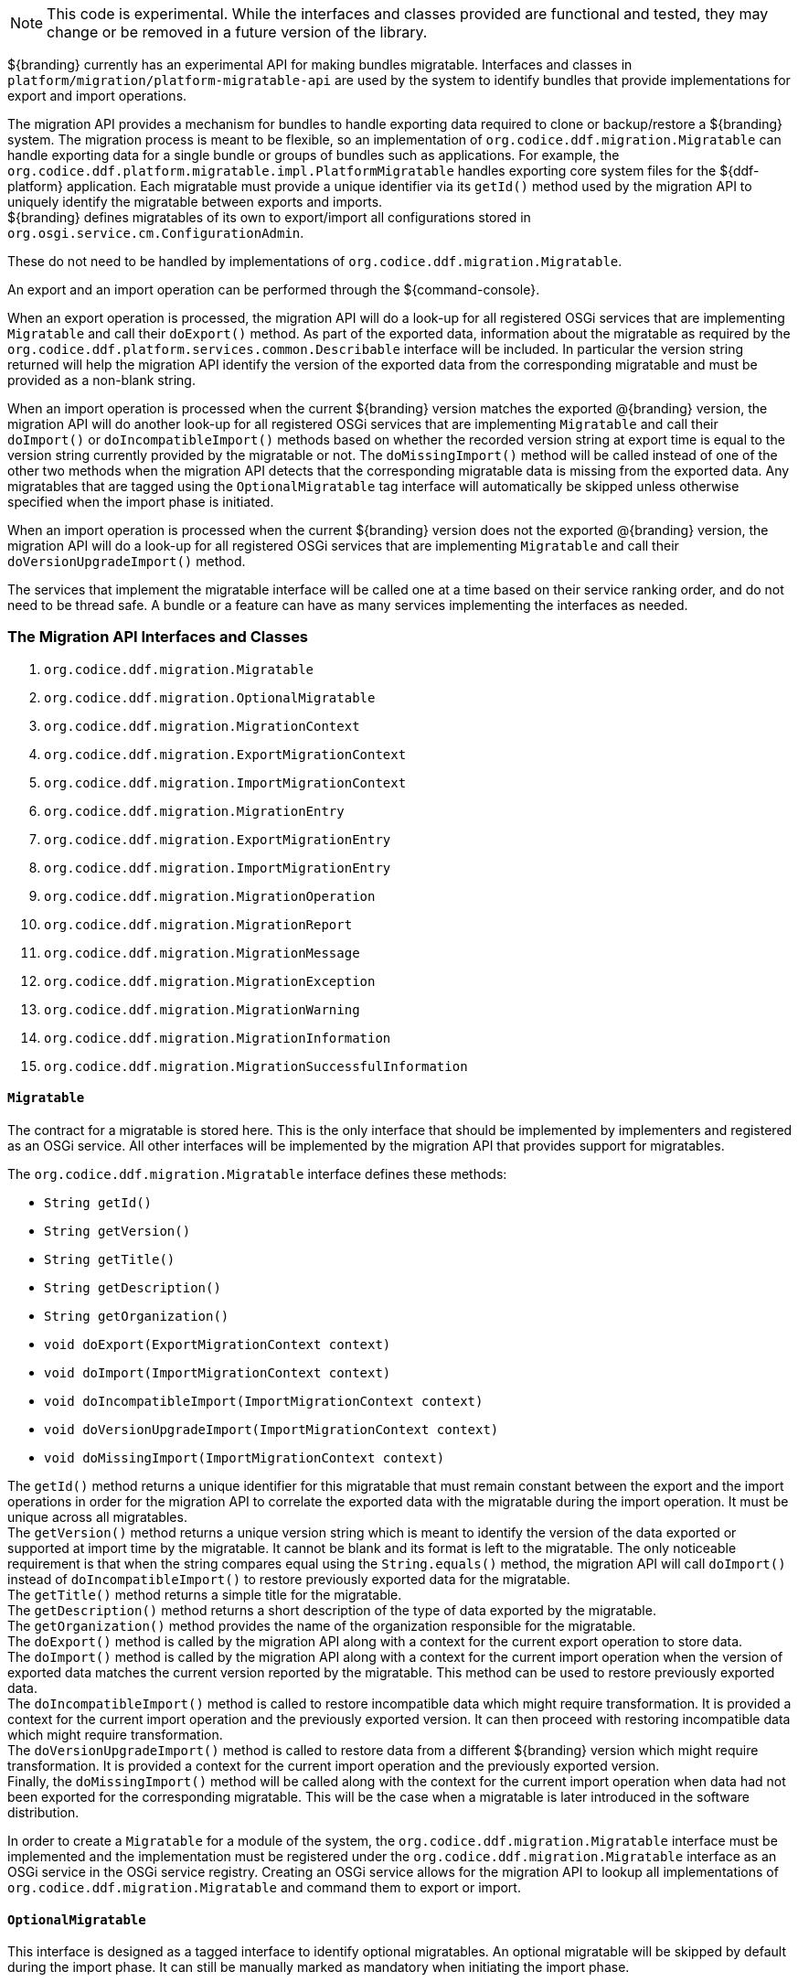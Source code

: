 :title: Migration API
:type: architectureIntro
:status: published
:children:
:order: 07
:summary: Introduction to the Migration API.

[NOTE]
====
This code is experimental. While the interfaces and classes provided are functional and tested, they may change or be removed in a future version of the library.
====

${branding} currently has an experimental API for making bundles migratable. Interfaces and classes in `platform/migration/platform-migratable-api` are
used by the system to identify bundles that provide implementations for export and import operations.

The migration API provides a mechanism for bundles to handle exporting data required to clone or backup/restore a ${branding} system. The migration process is meant to
be flexible, so an implementation of `org.codice.ddf.migration.Migratable` can handle exporting data for a single bundle or groups of bundles such as applications.
For example, the `org.codice.ddf.platform.migratable.impl.PlatformMigratable` handles exporting core system files for the ${ddf-platform} application. Each migratable
must provide a unique identifier via its `getId()` method used by the migration API to uniquely identify the migratable between exports and imports. +
${branding} defines migratables of its own to export/import all configurations stored in `org.osgi.service.cm.ConfigurationAdmin`.

These do not need to be handled by implementations of `org.codice.ddf.migration.Migratable`.

An export and an import operation can be performed through the ${command-console}.

When an export operation is processed, the migration API will do a look-up for all registered OSGi services
that are implementing `Migratable` and call their `doExport()` method. As part of the exported data, information about the migratable as required by the `org.codice.ddf.platform.services.common.Describable`
interface will be included. In particular the version string returned will help the migration API identify the version of the exported data from the corresponding migratable and must
be provided as a non-blank string.

When an import operation is processed when the current ${branding} version matches the exported @{branding} version, the migration API will do another look-up for all registered OSGi services that are
implementing `Migratable` and call their `doImport()` or `doIncompatibleImport()` methods based on whether the recorded version string at export time is equal to the version string currently provided
by the migratable or not. The `doMissingImport()` method will be called instead of one of the other two methods when the migration API detects that the corresponding migratable data is missing from the
exported data. Any migratables that are tagged using the `OptionalMigratable` tag interface will automatically be skipped unless otherwise specified when the import phase is initiated.

When an import operation is processed when the current ${branding} version does not the exported @{branding} version, the migration API will do a look-up for all registered OSGi services that are
implementing `Migratable` and call their `doVersionUpgradeImport()` method.

The services that implement the migratable interface will be called one at a time based on their service ranking order, and do not need to be thread safe.
A bundle or a feature can have as many services implementing the interfaces as needed.

=== The Migration API Interfaces and Classes

. `org.codice.ddf.migration.Migratable`
. `org.codice.ddf.migration.OptionalMigratable`
. `org.codice.ddf.migration.MigrationContext`
. `org.codice.ddf.migration.ExportMigrationContext`
. `org.codice.ddf.migration.ImportMigrationContext`
. `org.codice.ddf.migration.MigrationEntry`
. `org.codice.ddf.migration.ExportMigrationEntry`
. `org.codice.ddf.migration.ImportMigrationEntry`
. `org.codice.ddf.migration.MigrationOperation`
. `org.codice.ddf.migration.MigrationReport`
. `org.codice.ddf.migration.MigrationMessage`
. `org.codice.ddf.migration.MigrationException`
. `org.codice.ddf.migration.MigrationWarning`
. `org.codice.ddf.migration.MigrationInformation`
. `org.codice.ddf.migration.MigrationSuccessfulInformation`

==== `Migratable`
The contract for a migratable is stored here. This is the only interface that should be implemented by implementers and registered as an OSGi
service. All other interfaces will be implemented by the migration API that provides support for migratables.

The `org.codice.ddf.migration.Migratable` interface defines these methods:

- `String getId()`
- `String getVersion()`
- `String getTitle()`
- `String getDescription()`
- `String getOrganization()`
- `void doExport(ExportMigrationContext context)`
- `void doImport(ImportMigrationContext context)`
- `void doIncompatibleImport(ImportMigrationContext context)`
- `void doVersionUpgradeImport(ImportMigrationContext context)`
- `void doMissingImport(ImportMigrationContext context)`

The `getId()` method returns a unique identifier for this migratable that must remain constant between the export and the import operations in order for the migration API to correlate the exported data with the migratable during the import operation. It
must be unique across all migratables. +
The `getVersion()` method returns a unique version string which is meant to identify the version of the data exported or supported at import time by the migratable. It cannot be blank and its format is left to the
migratable. The only noticeable requirement is that when the string compares equal using the `String.equals()` method, the migration API will call `doImport()` instead of `doIncompatibleImport()` to restore previously exported data for the migratable. +
The `getTitle()` method returns a simple title for the migratable. +
The `getDescription()` method returns a short description of the type of data exported by the migratable. +
The `getOrganization()` method provides the name of the organization responsible
for the migratable. +
The `doExport()` method is called by the migration API along with a context for the current export operation to store data. +
The `doImport()` method is called by the migration API along with a context for the current import operation when
the version of exported data matches the current version reported by the migratable. This method can be used to restore previously exported data. +
The `doIncompatibleImport()` method is called to restore incompatible data which might require transformation. It is provided a context for the current import operation and the previously exported version. It can then proceed with restoring incompatible data which might require transformation. +
The `doVersionUpgradeImport()` method is called to restore data from a different ${branding} version which might require transformation. It is provided a context for the current import operation and the previously exported version. +
Finally, the `doMissingImport()` method will be called along with the context for the current import operation when data had not been exported for the corresponding migratable.
This will be the case when a migratable is later introduced in the software distribution.

In order to create a `Migratable` for a module of the system, the `org.codice.ddf.migration.Migratable` interface must be implemented and the implementation must be registered under the `org.codice.ddf.migration.Migratable` interface as an OSGi service in the OSGi service registry.
Creating an OSGi service allows for the migration API to lookup all implementations of `org.codice.ddf.migration.Migratable` and command them to export or import.

==== `OptionalMigratable`
This interface is designed as a tagged interface to identify optional migratables. An optional migratable will be skipped by default during the import phase. It can still be manually marked as mandatory when initiating the import phase.

==== `MigrationContext`
The `org.codice.ddf.migration.MigrationContext` provides contextual information about an operation in progress for a given migratable. This is a sort of sandbox that is unique to each migratable. This interface defines the following methods:

- `MigrationReport getReport()`
- `String getId()`
- `Optional<String> getMigratableVersion()`

The `getReport()` method returns a migration report that can be used to record messages while processing an export or an import operation. +
The `getId()` method returns the identifier for the currently processing migratable.
The `getMigratableVersion()` method returns the version for the currently processing migratable.

==== `ExportMigrationContext`
The export migration context provides methods for creating new migration entries and system property referenced migration entries to track exported migration files for a given migratable
while processing an export migration operation. It defines the following methods:

- `Optional<ExportMigrationEntry> getSystemPropertyReferencedEntry(String name)`
- `Optional<ExportMigrationEntry> getSystemPropertyReferencedEntry(String name, BiPredicate<MigrationReport, String> validator)`
- `ExportMigrationEntry getEntry(Path path)`
- `Stream<ExportMigrationEntry> entries(Path path)`
- `Stream<ExportMigrationEntry> entries(Path path, PathMatcher filter)`
- `Stream<ExportMigrationEntry> entries(Path path, boolean recurse)`
- `Stream<ExportMigrationEntry> entries(Path path, boolean recurse, PathMatcher filter)`

The `getSystemPropertyReferencedEntry()` methods create a migration entry to track a file referenced by a given system property value. +
The `getEntry()` method creates a migration entry given the path for a specific file or directory. +
The `entries()` methods create multiple entries corresponding to all files recursively (or not) located underneath a given path with an optional path matcher to filter which files to create entries for.

Once an entry is created, it is not stored with the exported data. It is the migratable's responsibility to store the data using one of the entry's provided methods.
Entries are uniquely identified using a relative path and are specific to each migratable meaning that an entry with the same path in two migratables will not conflict with each other. Each migratable is given its own context (a.k.a. sandbox) to work with.

==== `ImportMigrationContext`
The import migration context provides methods for retrieving migration entries and system property referenced migration entries corresponding to exported files for a given migratable
while processing an import migration operation. It defines the following methods:

- `Optional<ImportMigrationEntry> getSystemPropertyReferencedEntry(String name)`
- `ImportMigrationEntry getEntry(Path path)`
- `Stream<ImportMigrationEntry> entries(Path path)`
- `Stream<ImportMigrationEntry> entries(Path path, PathMatcher filter)`

The `getSystemPropertyReferencedEntry()` method retrieves a migration entry for a file that was referenced by a given system property value. +
The `getEntry()` method retrieves a migration entry given the path for a specific file or directory. +
The `entries()` methods retrieve multiple entries corresponding to all exported files recursively located underneath a given relative path with an optional path matcher to filter which files to retreive entries for.

Once an entry is retrieved, its exported data is not restored. It is the migratable's responsibility to restore the data using one of the entry's provided methods.
Entries are uniquely identified using a relative path and are specific to each migratable meaning that an entry with the same path in two migratables will not conflict with each other. Each migratable is given its own context (a.k.a. sandbox) to work with.

==== `MigrationEntry`

This interface provides supports for exported files. It defines the following methods:

- `MigrationReport getReport()`
- `String getId()`
- `String getName()`
- `Path getPath()`
- `boolean isDirectory()`
- `boolean isFile()`
- `long getLastModifiedTime()`

The `getReport()` method provides access to the associated migration report where messages can be recorded. +
The `getId()` method returns the identifier for the migratable responsible for this entry. +
The `getName()` method provides the unique name for this entry in an OS-independent way. +
The `getPath()` method provides the unique path to the corresponding file for this entry in an OS-specific way. +
The `isDirectory()` method indicates if the entry represents a directory.
The `isFile()` method indicates if the entry represents a file.
The `getLastModifiedTime()` method provides the last modification time for the corresponding file or directory as available when the file or directory is exported.

==== `ExportMigrationEntry`
The export migration entry provides additional methods available for entries created at export time. It defines the following methods:

- `Optional<ExportMigrationEntry> getPropertyReferencedEntry(String name)`
- `Optional<ExportMigrationEntry> getPropertyReferencedEntry(String name, BiPredicate<MigrationReport, String> validator)`
- `boolean store()`
- `boolean store(boolean required)`
- `boolean store(PathMatcher filter)`
- `boolean store(boolean required, PathMatcher filter)`
- `boolean store(BiThrowingConsumer<MigrationReport, OutputStream, IOException> consumer)`
- `OutputStream getOutputStream() throws IOException`

The `getPropertyReferencedEntry()` methods create another migration entry for a file that was referenced by a given property value in the file represented by this entry. +
The `store()` and `store(boolean required)` methods will automatically copy the content of the corresponding file as part of the export making sure the file exists (if required) on disk otherwise an error will be recorded. If the path represents a directory then all files recursively found under the path will be automatically exported. +
The `store(PathMatcher filter)` and `store(boolean required, PathMatcher filter)` methods will automatically copy the content of the corresponding file if it matches the filter as part of the export making sure the file exists (if required) on disk otherwise an error will be recorded. If the path represents a directory then all matching files recursively found under the path will be automatically exported. +
The `store(BiThrowingConsumer<MigrationReport, OutputStream, IOException> consumer)` method allows the migratable to control the export process by specifying a callback consumer that will be called back with an output stream where the data can be writen to instead of having a file on disk being copied by the migration API.
The `OutputStream getOutputStream()` method provides access to the low-level output stream where the migratable can write data directly as opposed to having a file on disk copied automatically.

==== `ImportMigrationEntry`
The import migration entry provides additional methods available for entries retrieved at import time. It defines the following methods:

- `Optional<ImportMigrationEntry> getPropertyReferencedEntry(String name)`
- `boolean restore()`
- `boolean restore(boolean required)`
- `boolean restore(PathMatcher filter)`
- `boolean restore(boolean required, PathMatcher filter)`
- `boolean restore(BiThrowingConsumer<MigrationReport, Optional<InputStream>, IOException> consumer)`
- `Optional<InputStream getInputStream() throws IOException`

The `getPropertyReferencedEntry()` method retrieves another migration entry for a file that was referenced by a given property value in the file represented by this entry. +
The `restore()` and `restore(boolean required)` methods will automatically copy the exported content of the corresponding file back to disk if it was exported; otherwise an error will be recorded. If the path represents a directory then all file entries originally recursively exported under this entry's path will be automatically imported. If the directory had been completely exported using one of the `store()` or `store(boolean required)` methods then in addition to restoring all entries recursively, calling this method will also remove any existing files or directories that were not on the original system. +
The `restore(PathMatcher filter)` and `restore(boolean required, PathMatcher filter)` methods will automatically copy the exported content of the corresponding file if it matches the filter back to disk if it was exported; otherwise an error will be recorded. If the path represents a directory then all matching file entries originally recursively exported under this entry's path will be automatically imported. +
The `restore(BiThrowingConsumer<MigrationReport, Optional<InputStream>, IOException> consumer)` method allows the migratable to control the import process by specifying a callback consumer that will be called back with an optional input stream (empty if the data was not exported) where the data can be read from instead of having a file on disk being created or updated by the migration API. +
The `Optional<InputStream> getInputStream()` method provides access to the optional low-level input stream (empty if the data was not exported) where the migratable can read data directly as opposed to having a file on disk created or updated automatically.

==== `MigrationOperation`
The `org.codice.ddf.migration.MigrationOperation` provides a simple enumeration for identifying the various migration operations available.

==== `MigrationReport`
The `org.codice.ddf.migration.MigrationReport` interface provides information about the execution of a migration operation. It defines the following methods:

- `MigrationOperation getOperation()`
- `Instant getStartTime()`
- `Optional<Instant> getEndTime()`
- `MigrationReport record(String msg)`
- `MigrationReport record(String format, @Nullable Object... args)`
- `MigrationReport record(MigrationMessage msg)`
- `MigrationReport doAfterCompletion(Consumer<MigrationReport> code)`
- `Stream<MigrationMessage> messages()`
- `default Stream<MigrationException> errors()`
- `Stream<MigrationWarning> warnings()`
- `Stream<MigrationInformation> infos()`
- `boolean wasSuccessful()`
- `boolean wasSuccessful(@Nullable Runnable code)`
- `boolean wasIOSuccessful(@Nullable ThrowingRunnable<IOException> code) throws IOException`
- `boolean hasInfos()`
- `boolean hasWarnings()`
- `boolean hasErrors()`
- `void verifyCompletion()`

The `getOperation()` method provides the type of migration operation (i.e. export or import) currently in progress. +
The `getStartTime()` method provides the time at which the corresponding operation started. +
The `getEndTime()` method provides the optional time at which the corresponding operation ended. The time is only available if the operation has ended. +
The `record()` methods enable messages to be recorded with the report. Messages are displayed on the console for the administrator. +
The `doAfterCompletion()` methods enable code to be registered such that it is invoked at the end before a successful result is returned. Such code can still affect the result of the operation. +
The `messages()` method provides access to all recorded messages so far. +
The `errors()` method provides access to all recorded error messages so far. +
The `warnings()` method provides access to all recorded warning messages so far. +
The `infos()` method provides access to all recorded informational messages so far. +
The `wasSuccessful()` method provides a quick check to see if the report is successful. A successful report might have warnings recorded but cannot have errors recorded. +
The `wasSuccessful(Runnable code)` method allows code to be executed. It will return true if no new errors are recorded as a result of executing the provided code. +
The `wasIOSuccessful(ThrowingRunnable<IOException> code)` method allows code to be executed which can throw I/O exceptions which are automatically recorded as errors. It will return true if no new errors are recorded as a result of executing the provided code. +
The `hasInfos()` method will return true if at least one information message has been recorded so far. +
The `hasWarnings()` method will return true if at least one warning message has been recorded so far. +
The `hasErrors()` method will return true if at least one error message has been recorded so far. +
The `verifyCompletion()` method will verify if the report is successful and if not, it will throw back the first recorded exception and attach as suppressed exceptions all other recorded exceptions.

==== `MigrationMessage`
The `org.codice.ddf.migration.MigrationException` is defined as a base class for all recordable messages during migration operations. It defines the following methods:

- `String getMessage()`

The `getMessage()` method provides a message for the corresponding exception, warning, or info that will be displayed to the administrator on the console.

==== `MigrationException`
An `org.codice.ddf.migration.MigrationException` should be thrown when an unrecoverable exception occurs that prevents the export or the import operation from continuing. It is also possible to simply record one or many exception(s) with the migration report in order to fail the export or import operation
while not aborting it right away. This provides for the ability to record as many errors as possible and report all of them back to the administrator. All migration exception messages are displayed to the administrator.

==== `MigrationWarning`
An `org.codice.ddf.migration.MigrationWarning` should be used when a migratable wants to warn the administrator that certain aspects of the export or the import may cause problems. For example, if an absolute path is encountered, that path may not exist on the target system and cause the installation to fail.
All migration warning messages are displayed to the administrator.

==== `MigrationInformation`
An `org.codice.ddf.migration.MigrationInformation` should be used when a migratable simply wants to provide useful information to the administrator. All
migration information messages are displayed to the administrator.

==== `MigrationSuccessfulInformation`
The `org.codice.ddf.migration.MigrationSuccessfulInformation` can be used to further qualify an information message as representing the success of an operation.
